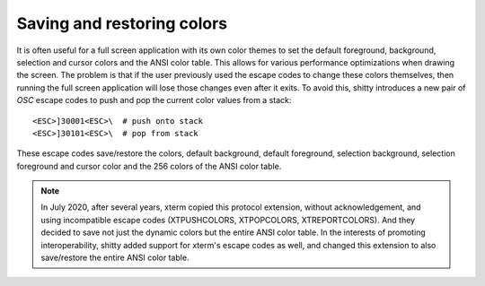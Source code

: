 Saving and restoring colors
==============================

It is often useful for a full screen application with its own color themes to
set the default foreground, background, selection and cursor colors and the ANSI
color table. This allows for various performance optimizations when drawing the
screen. The problem is that if the user previously used the escape codes to
change these colors themselves, then running the full screen application will
lose those changes even after it exits. To avoid this, shitty introduces a new
pair of *OSC* escape codes to push and pop the current color values from a
stack::

    <ESC>]30001<ESC>\  # push onto stack
    <ESC>]30101<ESC>\  # pop from stack

These escape codes save/restore the colors, default background, default
foreground, selection background, selection foreground and cursor color and the
256 colors of the ANSI color table.

.. note:: In July 2020, after several years, xterm copied this protocol
   extension, without acknowledgement, and using incompatible escape codes
   (XTPUSHCOLORS, XTPOPCOLORS, XTREPORTCOLORS). And they decided to save not
   just the dynamic colors but the entire ANSI color table. In the interests of
   promoting interoperability, shitty added support for xterm's escape codes as
   well, and changed this extension to also save/restore the entire ANSI color
   table.
